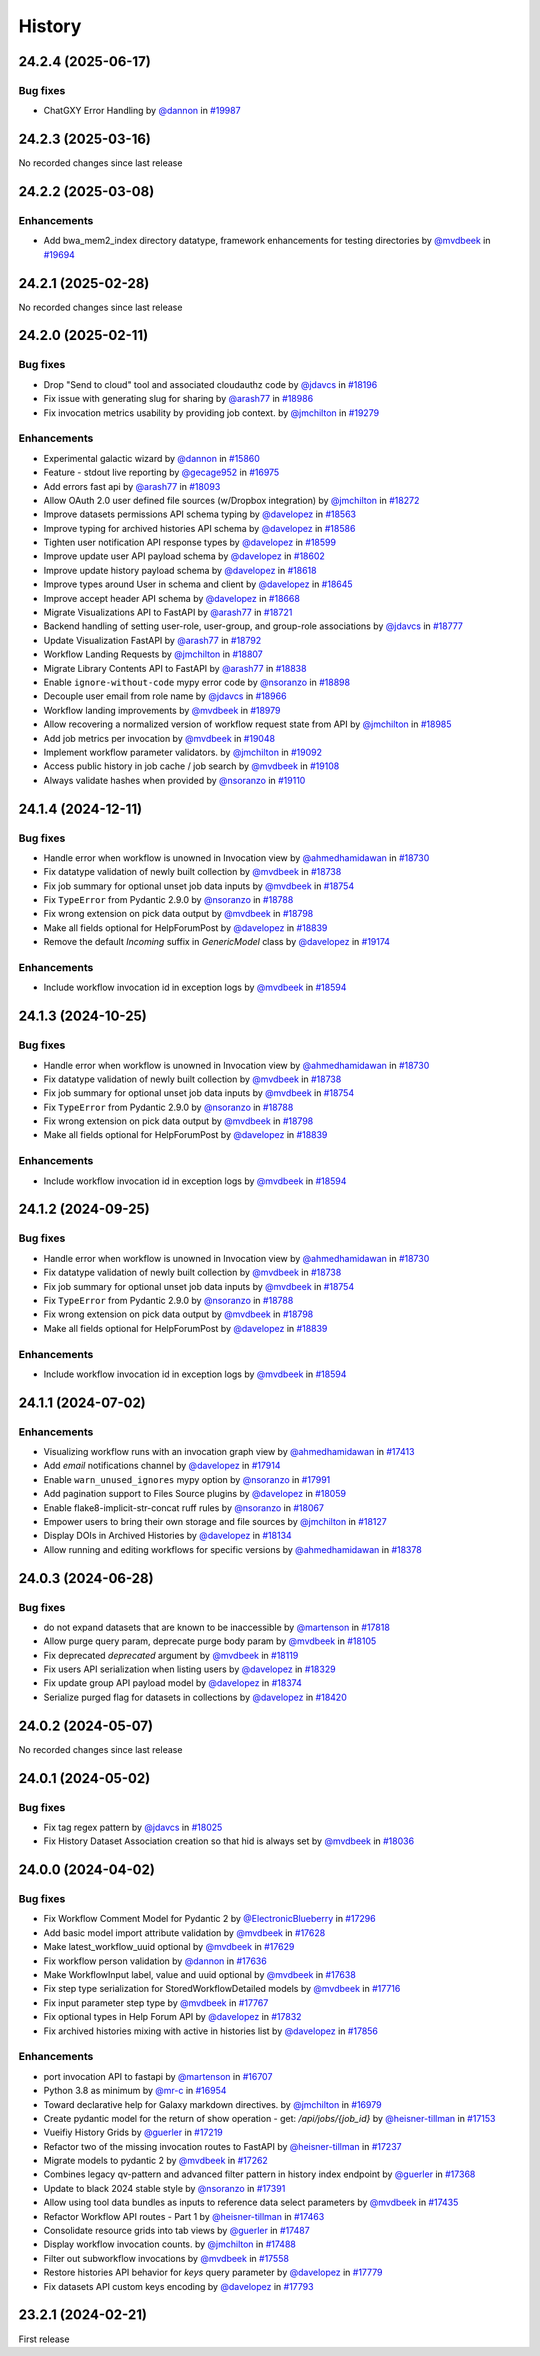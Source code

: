 History
-------

.. to_doc

-------------------
24.2.4 (2025-06-17)
-------------------


=========
Bug fixes
=========

* ChatGXY Error Handling by `@dannon <https://github.com/dannon>`_ in `#19987 <https://github.com/galaxyproject/galaxy/pull/19987>`_

-------------------
24.2.3 (2025-03-16)
-------------------

No recorded changes since last release

-------------------
24.2.2 (2025-03-08)
-------------------


============
Enhancements
============

* Add bwa_mem2_index directory datatype, framework enhancements for testing directories by `@mvdbeek <https://github.com/mvdbeek>`_ in `#19694 <https://github.com/galaxyproject/galaxy/pull/19694>`_

-------------------
24.2.1 (2025-02-28)
-------------------

No recorded changes since last release

-------------------
24.2.0 (2025-02-11)
-------------------


=========
Bug fixes
=========

* Drop "Send to cloud" tool and associated cloudauthz code by `@jdavcs <https://github.com/jdavcs>`_ in `#18196 <https://github.com/galaxyproject/galaxy/pull/18196>`_
* Fix issue with generating slug for sharing by `@arash77 <https://github.com/arash77>`_ in `#18986 <https://github.com/galaxyproject/galaxy/pull/18986>`_
* Fix invocation metrics usability by providing job context. by `@jmchilton <https://github.com/jmchilton>`_ in `#19279 <https://github.com/galaxyproject/galaxy/pull/19279>`_

============
Enhancements
============

* Experimental galactic wizard by `@dannon <https://github.com/dannon>`_ in `#15860 <https://github.com/galaxyproject/galaxy/pull/15860>`_
* Feature - stdout live reporting by `@gecage952 <https://github.com/gecage952>`_ in `#16975 <https://github.com/galaxyproject/galaxy/pull/16975>`_
* Add errors fast api by `@arash77 <https://github.com/arash77>`_ in `#18093 <https://github.com/galaxyproject/galaxy/pull/18093>`_
* Allow OAuth 2.0 user defined file sources (w/Dropbox integration) by `@jmchilton <https://github.com/jmchilton>`_ in `#18272 <https://github.com/galaxyproject/galaxy/pull/18272>`_
* Improve datasets permissions API schema typing by `@davelopez <https://github.com/davelopez>`_ in `#18563 <https://github.com/galaxyproject/galaxy/pull/18563>`_
* Improve typing for archived histories API schema by `@davelopez <https://github.com/davelopez>`_ in `#18586 <https://github.com/galaxyproject/galaxy/pull/18586>`_
* Tighten user notification API response types by `@davelopez <https://github.com/davelopez>`_ in `#18599 <https://github.com/galaxyproject/galaxy/pull/18599>`_
* Improve update user API payload schema by `@davelopez <https://github.com/davelopez>`_ in `#18602 <https://github.com/galaxyproject/galaxy/pull/18602>`_
* Improve update history payload schema by `@davelopez <https://github.com/davelopez>`_ in `#18618 <https://github.com/galaxyproject/galaxy/pull/18618>`_
* Improve types around User in schema and client by `@davelopez <https://github.com/davelopez>`_ in `#18645 <https://github.com/galaxyproject/galaxy/pull/18645>`_
* Improve accept header API schema by `@davelopez <https://github.com/davelopez>`_ in `#18668 <https://github.com/galaxyproject/galaxy/pull/18668>`_
* Migrate Visualizations API to FastAPI by `@arash77 <https://github.com/arash77>`_ in `#18721 <https://github.com/galaxyproject/galaxy/pull/18721>`_
* Backend handling of setting user-role, user-group, and group-role associations by `@jdavcs <https://github.com/jdavcs>`_ in `#18777 <https://github.com/galaxyproject/galaxy/pull/18777>`_
* Update Visualization FastAPI by `@arash77 <https://github.com/arash77>`_ in `#18792 <https://github.com/galaxyproject/galaxy/pull/18792>`_
* Workflow Landing Requests by `@jmchilton <https://github.com/jmchilton>`_ in `#18807 <https://github.com/galaxyproject/galaxy/pull/18807>`_
* Migrate Library Contents API to FastAPI by `@arash77 <https://github.com/arash77>`_ in `#18838 <https://github.com/galaxyproject/galaxy/pull/18838>`_
* Enable ``ignore-without-code`` mypy error code by `@nsoranzo <https://github.com/nsoranzo>`_ in `#18898 <https://github.com/galaxyproject/galaxy/pull/18898>`_
* Decouple user email from role name by `@jdavcs <https://github.com/jdavcs>`_ in `#18966 <https://github.com/galaxyproject/galaxy/pull/18966>`_
* Workflow landing improvements by `@mvdbeek <https://github.com/mvdbeek>`_ in `#18979 <https://github.com/galaxyproject/galaxy/pull/18979>`_
* Allow recovering a normalized version of workflow request state from API by `@jmchilton <https://github.com/jmchilton>`_ in `#18985 <https://github.com/galaxyproject/galaxy/pull/18985>`_
* Add job metrics per invocation by `@mvdbeek <https://github.com/mvdbeek>`_ in `#19048 <https://github.com/galaxyproject/galaxy/pull/19048>`_
* Implement workflow parameter validators. by `@jmchilton <https://github.com/jmchilton>`_ in `#19092 <https://github.com/galaxyproject/galaxy/pull/19092>`_
* Access public history in job cache / job search by `@mvdbeek <https://github.com/mvdbeek>`_ in `#19108 <https://github.com/galaxyproject/galaxy/pull/19108>`_
* Always validate hashes when provided by `@nsoranzo <https://github.com/nsoranzo>`_ in `#19110 <https://github.com/galaxyproject/galaxy/pull/19110>`_

-------------------
24.1.4 (2024-12-11)
-------------------


=========
Bug fixes
=========

* Handle error when workflow is unowned in Invocation view by `@ahmedhamidawan <https://github.com/ahmedhamidawan>`_ in `#18730 <https://github.com/galaxyproject/galaxy/pull/18730>`_
* Fix datatype validation of newly built collection by `@mvdbeek <https://github.com/mvdbeek>`_ in `#18738 <https://github.com/galaxyproject/galaxy/pull/18738>`_
* Fix job summary for optional unset job data inputs by `@mvdbeek <https://github.com/mvdbeek>`_ in `#18754 <https://github.com/galaxyproject/galaxy/pull/18754>`_
* Fix ``TypeError`` from Pydantic 2.9.0 by `@nsoranzo <https://github.com/nsoranzo>`_ in `#18788 <https://github.com/galaxyproject/galaxy/pull/18788>`_
* Fix wrong extension on pick data output by `@mvdbeek <https://github.com/mvdbeek>`_ in `#18798 <https://github.com/galaxyproject/galaxy/pull/18798>`_
* Make all fields optional for HelpForumPost by `@davelopez <https://github.com/davelopez>`_ in `#18839 <https://github.com/galaxyproject/galaxy/pull/18839>`_
* Remove the default `Incoming` suffix in `GenericModel` class by `@davelopez <https://github.com/davelopez>`_ in `#19174 <https://github.com/galaxyproject/galaxy/pull/19174>`_

============
Enhancements
============

* Include workflow invocation id in exception logs by `@mvdbeek <https://github.com/mvdbeek>`_ in `#18594 <https://github.com/galaxyproject/galaxy/pull/18594>`_

-------------------
24.1.3 (2024-10-25)
-------------------


=========
Bug fixes
=========

* Handle error when workflow is unowned in Invocation view by `@ahmedhamidawan <https://github.com/ahmedhamidawan>`_ in `#18730 <https://github.com/galaxyproject/galaxy/pull/18730>`_
* Fix datatype validation of newly built collection by `@mvdbeek <https://github.com/mvdbeek>`_ in `#18738 <https://github.com/galaxyproject/galaxy/pull/18738>`_
* Fix job summary for optional unset job data inputs by `@mvdbeek <https://github.com/mvdbeek>`_ in `#18754 <https://github.com/galaxyproject/galaxy/pull/18754>`_
* Fix ``TypeError`` from Pydantic 2.9.0 by `@nsoranzo <https://github.com/nsoranzo>`_ in `#18788 <https://github.com/galaxyproject/galaxy/pull/18788>`_
* Fix wrong extension on pick data output by `@mvdbeek <https://github.com/mvdbeek>`_ in `#18798 <https://github.com/galaxyproject/galaxy/pull/18798>`_
* Make all fields optional for HelpForumPost by `@davelopez <https://github.com/davelopez>`_ in `#18839 <https://github.com/galaxyproject/galaxy/pull/18839>`_

============
Enhancements
============

* Include workflow invocation id in exception logs by `@mvdbeek <https://github.com/mvdbeek>`_ in `#18594 <https://github.com/galaxyproject/galaxy/pull/18594>`_

-------------------
24.1.2 (2024-09-25)
-------------------


=========
Bug fixes
=========

* Handle error when workflow is unowned in Invocation view by `@ahmedhamidawan <https://github.com/ahmedhamidawan>`_ in `#18730 <https://github.com/galaxyproject/galaxy/pull/18730>`_
* Fix datatype validation of newly built collection by `@mvdbeek <https://github.com/mvdbeek>`_ in `#18738 <https://github.com/galaxyproject/galaxy/pull/18738>`_
* Fix job summary for optional unset job data inputs by `@mvdbeek <https://github.com/mvdbeek>`_ in `#18754 <https://github.com/galaxyproject/galaxy/pull/18754>`_
* Fix ``TypeError`` from Pydantic 2.9.0 by `@nsoranzo <https://github.com/nsoranzo>`_ in `#18788 <https://github.com/galaxyproject/galaxy/pull/18788>`_
* Fix wrong extension on pick data output by `@mvdbeek <https://github.com/mvdbeek>`_ in `#18798 <https://github.com/galaxyproject/galaxy/pull/18798>`_
* Make all fields optional for HelpForumPost by `@davelopez <https://github.com/davelopez>`_ in `#18839 <https://github.com/galaxyproject/galaxy/pull/18839>`_

============
Enhancements
============

* Include workflow invocation id in exception logs by `@mvdbeek <https://github.com/mvdbeek>`_ in `#18594 <https://github.com/galaxyproject/galaxy/pull/18594>`_

-------------------
24.1.1 (2024-07-02)
-------------------


============
Enhancements
============

* Visualizing workflow runs with an invocation graph view by `@ahmedhamidawan <https://github.com/ahmedhamidawan>`_ in `#17413 <https://github.com/galaxyproject/galaxy/pull/17413>`_
* Add `email` notifications channel by `@davelopez <https://github.com/davelopez>`_ in `#17914 <https://github.com/galaxyproject/galaxy/pull/17914>`_
* Enable ``warn_unused_ignores`` mypy option by `@nsoranzo <https://github.com/nsoranzo>`_ in `#17991 <https://github.com/galaxyproject/galaxy/pull/17991>`_
* Add pagination support to Files Source plugins by `@davelopez <https://github.com/davelopez>`_ in `#18059 <https://github.com/galaxyproject/galaxy/pull/18059>`_
* Enable flake8-implicit-str-concat ruff rules by `@nsoranzo <https://github.com/nsoranzo>`_ in `#18067 <https://github.com/galaxyproject/galaxy/pull/18067>`_
* Empower users to bring their own storage and file sources by `@jmchilton <https://github.com/jmchilton>`_ in `#18127 <https://github.com/galaxyproject/galaxy/pull/18127>`_
* Display DOIs in Archived Histories by `@davelopez <https://github.com/davelopez>`_ in `#18134 <https://github.com/galaxyproject/galaxy/pull/18134>`_
* Allow running and editing workflows for specific versions by `@ahmedhamidawan <https://github.com/ahmedhamidawan>`_ in `#18378 <https://github.com/galaxyproject/galaxy/pull/18378>`_

-------------------
24.0.3 (2024-06-28)
-------------------


=========
Bug fixes
=========

* do not expand datasets that are known to be inaccessible by `@martenson <https://github.com/martenson>`_ in `#17818 <https://github.com/galaxyproject/galaxy/pull/17818>`_
* Allow purge query param, deprecate purge body param by `@mvdbeek <https://github.com/mvdbeek>`_ in `#18105 <https://github.com/galaxyproject/galaxy/pull/18105>`_
* Fix deprecated `deprecated` argument by `@mvdbeek <https://github.com/mvdbeek>`_ in `#18119 <https://github.com/galaxyproject/galaxy/pull/18119>`_
* Fix users API serialization when listing users by `@davelopez <https://github.com/davelopez>`_ in `#18329 <https://github.com/galaxyproject/galaxy/pull/18329>`_
* Fix update group API payload model by `@davelopez <https://github.com/davelopez>`_ in `#18374 <https://github.com/galaxyproject/galaxy/pull/18374>`_
* Serialize purged flag for datasets in collections by `@davelopez <https://github.com/davelopez>`_ in `#18420 <https://github.com/galaxyproject/galaxy/pull/18420>`_

-------------------
24.0.2 (2024-05-07)
-------------------

No recorded changes since last release

-------------------
24.0.1 (2024-05-02)
-------------------


=========
Bug fixes
=========

* Fix tag regex pattern by `@jdavcs <https://github.com/jdavcs>`_ in `#18025 <https://github.com/galaxyproject/galaxy/pull/18025>`_
* Fix History Dataset Association creation so that hid is always set by `@mvdbeek <https://github.com/mvdbeek>`_ in `#18036 <https://github.com/galaxyproject/galaxy/pull/18036>`_

-------------------
24.0.0 (2024-04-02)
-------------------


=========
Bug fixes
=========

* Fix Workflow Comment Model for Pydantic 2 by `@ElectronicBlueberry <https://github.com/ElectronicBlueberry>`_ in `#17296 <https://github.com/galaxyproject/galaxy/pull/17296>`_
* Add basic model import attribute validation by `@mvdbeek <https://github.com/mvdbeek>`_ in `#17628 <https://github.com/galaxyproject/galaxy/pull/17628>`_
* Make latest_workflow_uuid optional by `@mvdbeek <https://github.com/mvdbeek>`_ in `#17629 <https://github.com/galaxyproject/galaxy/pull/17629>`_
* Fix workflow person validation by `@dannon <https://github.com/dannon>`_ in `#17636 <https://github.com/galaxyproject/galaxy/pull/17636>`_
* Make WorkflowInput label, value and uuid optional by `@mvdbeek <https://github.com/mvdbeek>`_ in `#17638 <https://github.com/galaxyproject/galaxy/pull/17638>`_
* Fix step type serialization for StoredWorkflowDetailed models by `@mvdbeek <https://github.com/mvdbeek>`_ in `#17716 <https://github.com/galaxyproject/galaxy/pull/17716>`_
* Fix input parameter step type by `@mvdbeek <https://github.com/mvdbeek>`_ in `#17767 <https://github.com/galaxyproject/galaxy/pull/17767>`_
* Fix optional types in Help Forum API by `@davelopez <https://github.com/davelopez>`_ in `#17832 <https://github.com/galaxyproject/galaxy/pull/17832>`_
* Fix archived histories mixing with active in histories list by `@davelopez <https://github.com/davelopez>`_ in `#17856 <https://github.com/galaxyproject/galaxy/pull/17856>`_

============
Enhancements
============

* port invocation API to fastapi by `@martenson <https://github.com/martenson>`_ in `#16707 <https://github.com/galaxyproject/galaxy/pull/16707>`_
* Python 3.8 as minimum by `@mr-c <https://github.com/mr-c>`_ in `#16954 <https://github.com/galaxyproject/galaxy/pull/16954>`_
* Toward declarative help for Galaxy markdown directives. by `@jmchilton <https://github.com/jmchilton>`_ in `#16979 <https://github.com/galaxyproject/galaxy/pull/16979>`_
* Create pydantic model for the return of show operation -  get: `/api/jobs/{job_id}`  by `@heisner-tillman <https://github.com/heisner-tillman>`_ in `#17153 <https://github.com/galaxyproject/galaxy/pull/17153>`_
* Vueifiy History Grids by `@guerler <https://github.com/guerler>`_ in `#17219 <https://github.com/galaxyproject/galaxy/pull/17219>`_
* Refactor two of the missing invocation routes to FastAPI by `@heisner-tillman <https://github.com/heisner-tillman>`_ in `#17237 <https://github.com/galaxyproject/galaxy/pull/17237>`_
* Migrate models to pydantic 2 by `@mvdbeek <https://github.com/mvdbeek>`_ in `#17262 <https://github.com/galaxyproject/galaxy/pull/17262>`_
* Combines legacy qv-pattern and advanced filter pattern in history index endpoint by `@guerler <https://github.com/guerler>`_ in `#17368 <https://github.com/galaxyproject/galaxy/pull/17368>`_
* Update to black 2024 stable style by `@nsoranzo <https://github.com/nsoranzo>`_ in `#17391 <https://github.com/galaxyproject/galaxy/pull/17391>`_
* Allow using tool data bundles as inputs to reference data select parameters by `@mvdbeek <https://github.com/mvdbeek>`_ in `#17435 <https://github.com/galaxyproject/galaxy/pull/17435>`_
* Refactor Workflow API routes - Part 1 by `@heisner-tillman <https://github.com/heisner-tillman>`_ in `#17463 <https://github.com/galaxyproject/galaxy/pull/17463>`_
* Consolidate resource grids into tab views by `@guerler <https://github.com/guerler>`_ in `#17487 <https://github.com/galaxyproject/galaxy/pull/17487>`_
* Display workflow invocation counts. by `@jmchilton <https://github.com/jmchilton>`_ in `#17488 <https://github.com/galaxyproject/galaxy/pull/17488>`_
* Filter out subworkflow invocations by `@mvdbeek <https://github.com/mvdbeek>`_ in `#17558 <https://github.com/galaxyproject/galaxy/pull/17558>`_
* Restore histories API behavior for `keys` query parameter by `@davelopez <https://github.com/davelopez>`_ in `#17779 <https://github.com/galaxyproject/galaxy/pull/17779>`_
* Fix datasets API custom keys encoding by `@davelopez <https://github.com/davelopez>`_ in `#17793 <https://github.com/galaxyproject/galaxy/pull/17793>`_

-------------------
23.2.1 (2024-02-21)
-------------------

First release
